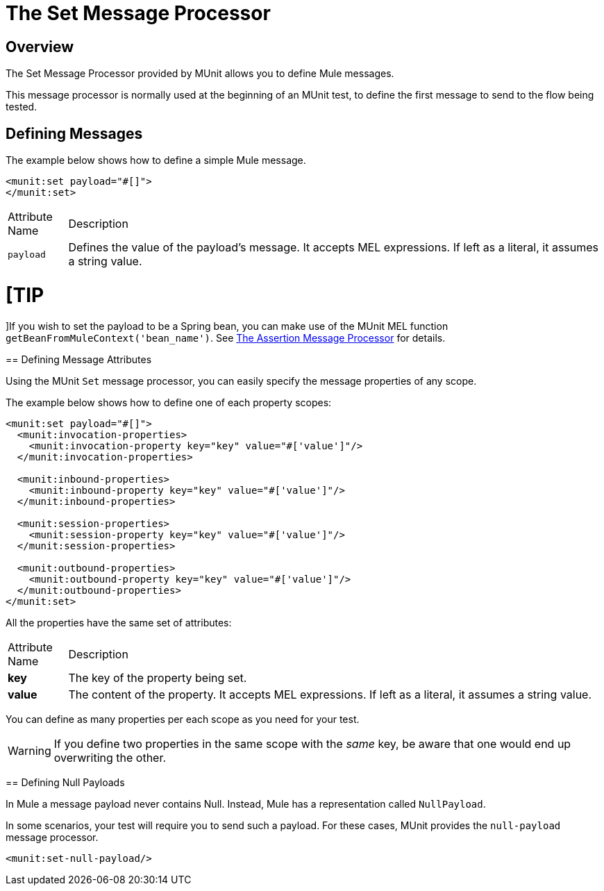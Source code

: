 = The Set Message Processor
:keywords: mule, esb, tests, qa, quality assurance, verify, functional testing, unit testing, stress testing

== Overview

The Set Message Processor provided by MUnit allows you to define Mule messages.

This message processor is normally used at the beginning of an MUnit test, to define the first message to send to the flow being tested.

== Defining Messages

The example below shows how to define a simple Mule message.

[source, xml, linenums]
----
<munit:set payload="#[]">
</munit:set>
----

[width"80a",cols="10a,90a"]
|===
|Attribute Name |Description
|`payload` |Defines the value of the payload’s message. It accepts MEL expressions. If left as a literal, it assumes a string value.
|===

[TIP
====
]If you wish to set the payload to be a Spring bean, you can make use of the MUnit MEL function `getBeanFromMuleContext('bean_name')`. See link:/docs/display/current/The+Assertion+Message+Processor[The Assertion Message Processor] for details.
====

== Defining Message Attributes

Using the MUnit `Set` message processor, you can easily specify the message properties of any scope.

The example below shows how to define one of each property scopes:

[source, xml, linenums]
----
<munit:set payload="#[]">
  <munit:invocation-properties>
    <munit:invocation-property key="key" value="#['value']"/>
  </munit:invocation-properties>
 
  <munit:inbound-properties>
    <munit:inbound-property key="key" value="#['value']"/>
  </munit:inbound-properties>
 
  <munit:session-properties>
    <munit:session-property key="key" value="#['value']"/>
  </munit:session-properties>
 
  <munit:outbound-properties>
    <munit:outbound-property key="key" value="#['value']"/>
  </munit:outbound-properties>
</munit:set>
----

All the properties have the same set of attributes:

[width"80a",cols="10a,90a"]
|===
|Attribute Name |Description
|*key* |The key of the property being set.
|*value* |The content of the property. It accepts MEL expressions. If left as a literal, it assumes a string value.
|===

You can define as many properties per each scope as you need for your test.

[WARNING]
If you define two properties in the same scope with the _same_ key, be aware that one would end up overwriting the other.

== Defining Null Payloads

In Mule a message payload never contains Null. Instead, Mule has a representation called `NullPayload`.

In some scenarios, your test will require you to send such a payload. For these cases, MUnit provides the `null-payload` message processor.

[source, xml, linenums]
----
<munit:set-null-payload/>
----
